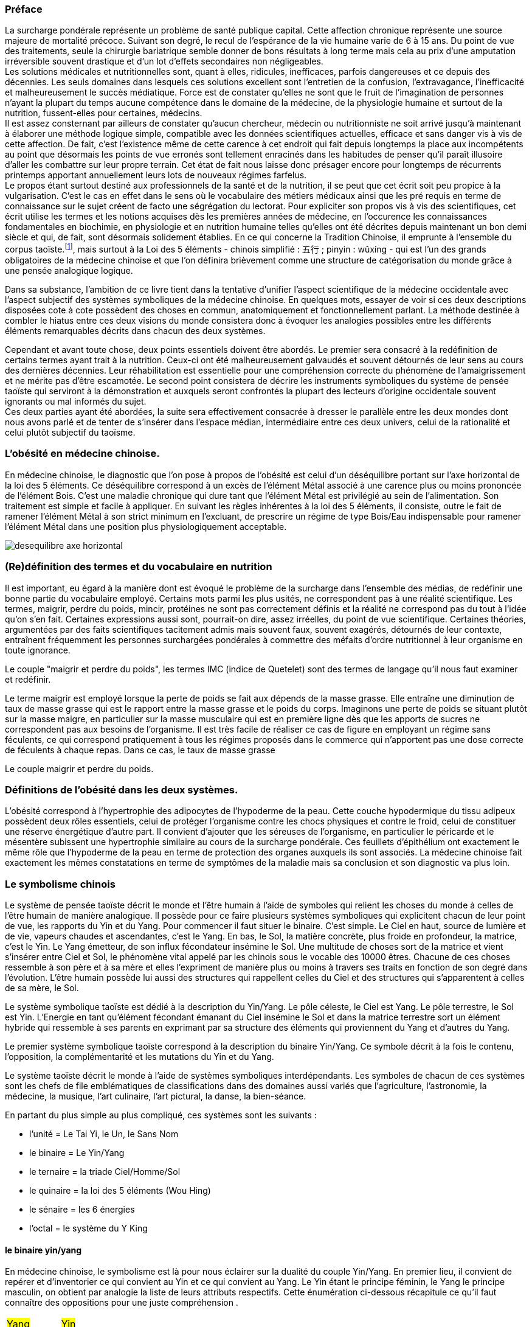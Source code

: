 :imagesdir: ./pics
=== Préface
[.text-justify]
La surcharge pondérale représente un problème de santé publique capital. Cette affection chronique représente une source majeure de mortalité précoce. Suivant son degré, le recul de l’espérance de la vie humaine varie de 6 à 15 ans. Du point de vue des traitements, seule la chirurgie bariatrique semble donner de bons résultats à long terme mais cela au prix d’une amputation irréversible souvent drastique et d'un lot d’effets secondaires non négligeables. +
Les solutions médicales et nutritionnelles sont, quant à elles, ridicules, inefficaces, parfois dangereuses et ce depuis des décennies. Les seuls domaines dans lesquels ces solutions excellent sont l’entretien de la confusion, l’extravagance, l’inefficacité et malheureusement le succès médiatique. Force est de constater qu’elles ne sont que le fruit de l’imagination de personnes n’ayant la plupart du temps aucune compétence dans le domaine de la médecine, de la physiologie humaine et surtout de la nutrition, fussent-elles pour certaines, médecins. +
Il est assez consternant par ailleurs de constater qu’aucun chercheur, médecin ou nutritionniste ne soit arrivé jusqu’à maintenant à élaborer une méthode logique simple, compatible avec les données scientifiques actuelles, efficace et sans danger vis à vis de cette affection. De fait, c’est l’existence même de cette carence à cet endroit qui fait depuis longtemps la place aux incompétents au point que désormais  les points de vue erronés sont tellement enracinés dans les habitudes de penser qu'il paraît illusoire d'aller les combattre sur leur propre terrain. Cet état de fait nous laisse donc présager encore pour longtemps de récurrents printemps  apportant annuellement leurs lots de nouveaux régimes farfelus. +
Le propos étant surtout destiné aux professionnels de la santé et de la nutrition, il se peut que cet écrit soit peu propice à la vulgarisation. C’est le cas en effet dans le sens où le vocabulaire des métiers médicaux ainsi que les pré requis en terme de connaissance sur le sujet créent de facto une ségrégation du lectorat. Pour expliciter son propos vis à vis des scientifiques, cet écrit utilise les termes et les notions acquises dès les premières années de médecine, en l’occurence les connaissances fondamentales en biochimie, en physiologie et en nutrition humaine telles qu’elles ont été décrites depuis maintenant un bon demi siècle et qui, de fait, sont désormais solidement établies. En ce qui concerne la Tradition Chinoise, il emprunte à l’ensemble du corpus taoïste.footnote:[Taoisme = Une certaine vision du monde.], mais surtout à la Loi des 5 éléments - chinois simplifié : 五行 ; pinyin : wǔxíng - qui est l’un des grands obligatoires de la médecine chinoise et que l’on définira brièvement comme une structure de catégorisation du monde grâce à une pensée analogique logique.
[.text-justify]
Dans sa substance, l'ambition de ce livre tient dans la tentative d'unifier l'aspect scientifique de la médecine occidentale avec l'aspect subjectif des systèmes symboliques de la médecine chinoise. En quelques mots, essayer de voir si ces deux descriptions disposées cote à cote possèdent des choses en commun, anatomiquement et fonctionnellement parlant. La méthode destinée à combler le hiatus entre ces deux visions du monde consistera donc à évoquer les analogies possibles entre les différents éléments remarquables décrits dans chacun des deux systèmes.
[.text-justify]
Cependant et avant toute chose, deux points essentiels doivent être abordés. Le premier sera consacré à la redéfinition de certains termes ayant trait à la nutrition. Ceux-ci ont été malheureusement galvaudés et souvent détournés de leur sens au cours des dernières décennies. Leur réhabilitation est essentielle pour une compréhension correcte du phénomène de l'amaigrissement et ne mérite pas d'être escamotée. Le second point consistera de décrire les instruments symboliques du système de pensée taoïste qui serviront à la démonstration et auxquels seront confrontés la plupart des lecteurs d'origine occidentale souvent ignorants ou mal informés du sujet. +
Ces deux parties ayant été abordées, la suite sera effectivement consacrée à dresser le parallèle entre les deux mondes dont nous avons parlé et de tenter de s'insérer dans l'espace médian, intermédiaire entre ces deux univers, celui de la rationalité et celui plutôt subjectif du taoïsme.

=== L'obésité en médecine chinoise.
[.text-justify]
En médecine chinoise, le diagnostic que l'on pose à propos de l'obésité est celui d'un déséquilibre portant sur l'axe horizontal de la loi des 5 éléments. Ce déséquilibre correspond à un excès de l'élément Métal associé à une carence plus ou moins prononcée de l'élément Bois. C'est une maladie chronique qui dure tant que l'élément Métal est privilégié au sein de l'alimentation. Son traitement est simple et facile à appliquer. En suivant les règles inhérentes à la loi des 5 éléments, il consiste, outre le fait de ramener l'élément Métal à son strict minimum en l'excluant, de prescrire un régime de type Bois/Eau indispensable pour ramener l'élément Métal dans une position plus physiologiquement acceptable.

image::desequilibre_axe_horizontal.png[]

=== (Re)définition des termes et du vocabulaire en nutrition
[.text-justify]
Il est important, eu égard à la manière dont est évoqué le problème de la surcharge dans l'ensemble des médias, de redéfinir une bonne partie du vocabulaire employé. Certains mots parmi les plus usités, ne correspondent pas à une réalité scientifique. Les termes, maigrir, perdre du poids, mincir, protéines ne sont pas correctement définis et la réalité ne correspond pas du tout à l'idée qu'on s'en fait. Certaines expressions aussi sont, pourrait-on dire, assez irréelles, du point de vue scientifique. Certaines théories, argumentées par des faits scientifiques tacitement admis mais souvent faux, souvent exagérés, détournés de leur contexte, entraînent fréquemment les personnes surchargées pondérales à commettre des méfaits d'ordre nutritionnel à leur organisme en toute ignorance.
[.text-justify]
Le couple "maigrir et perdre du poids", les termes IMC (indice de Quetelet) sont des termes de langage qu'il nous faut examiner et redéfinir.

Le terme maigrir est employé lorsque la perte de poids se fait aux dépends de la masse grasse. Elle entraîne une diminution de taux de masse grasse qui est le rapport entre la masse grasse et le poids du corps.
Imaginons une perte de poids se situant plutôt sur la masse maigre, en particulier sur la masse musculaire qui est en première ligne dès que les apports de sucres ne correspondent pas aux besoins de l'organisme. Il est très facile de réaliser ce cas de figure en employant un régime sans féculents, ce qui correspond pratiquement à tous les régimes proposés dans le commerce qui n'apportent pas une dose correcte de féculents à chaque repas. Dans ce cas, le taux de masse grasse

Le couple maigrir et perdre du poids.

=== Définitions de l'obésité dans les deux systèmes.
[.text-justify]
L'obésité correspond à l'hypertrophie des adipocytes de l’hypoderme de la peau. Cette couche hypodermique du tissu adipeux possèdent deux rôles essentiels, celui de protéger l'organisme contre les chocs physiques et contre le froid, celui de constituer une réserve énergétique d'autre part. Il convient d'ajouter que les séreuses de l'organisme, en particulier le péricarde et le mésentère subissent une hypertrophie similaire au cours de la surcharge pondérale. Ces feuillets d'épithélium ont exactement le même rôle que l'hypoderme de la peau en terme de protection des organes auxquels ils sont associés.
La médecine chinoise fait exactement les mêmes constatations en terme de symptômes de la maladie mais sa conclusion et son diagnostic va plus loin.


=== Le symbolisme chinois
[.text-justify]
Le système de pensée taoïste décrit le monde et l'être humain à l'aide de symboles qui relient les choses du monde à celles de l'être humain de manière analogique. Il possède pour ce faire plusieurs systèmes symboliques qui explicitent chacun de leur point de vue, les rapports du Yin et du Yang.
Pour commencer il faut situer le binaire. C'est simple. Le Ciel en haut, source de lumière et de vie, vapeurs chaudes et ascendantes, c'est le Yang. En bas, le Sol, la matière concrète, plus froide en profondeur, la matrice, c'est le Yin. Le Yang émetteur, de son influx fécondateur insémine le Sol. Une multitude de choses sort de la matrice et vient s'insérer entre Ciel et Sol, le phénomène vital appelé par les chinois sous le vocable des 10000 êtres. Chacune de ces choses ressemble à son père et à sa mère et elles l'expriment de manière plus ou moins à travers ses traits en fonction de son degré dans l'évolution. L'être humain possède lui aussi des structures qui rappellent celles du Ciel et des structures qui s'apparentent à celles de sa mère, le Sol.




Le système symbolique taoïste est dédié à la description du Yin/Yang. Le pôle céleste, le Ciel est Yang. Le pôle terrestre, le Sol est Yin. L'Energie en tant qu'élément fécondant émanant du Ciel insémine le Sol et dans la matrice terrestre sort un élément hybride qui ressemble à ses parents en exprimant par sa structure des éléments qui proviennent du Yang et d'autres du Yang.

Le premier système symbolique taoïste correspond à la description du binaire Yin/Yang. Ce symbole décrit à la fois le contenu, l'opposition, la complémentarité et les mutations du Yin et du Yang.


Le système taoïste décrit le monde à l'aide de systèmes symboliques interdépendants.
Les symboles de chacun de ces systèmes sont les chefs de file emblématiques de classifications dans des domaines aussi variés que l'agriculture, l'astronomie, la médecine, la musique, l'art culinaire, l'art pictural, la danse, la bien-séance.
[.text-justify]
En partant du plus simple au plus compliqué, ces systèmes sont les suivants :

* l'unité = Le Tai Yi, le Un, le Sans Nom
* le binaire = Le Yin/Yang
* le ternaire = la triade Ciel/Homme/Sol
* le quinaire = la loi des 5 éléments (Wou Hing)
* le sénaire = les 6 énergies
* l'octal = le système du Y King

==== le binaire yin/yang
[.text-justify]
En médecine chinoise,
le symbolisme est là pour nous éclairer sur la dualité du couple Yin/Yang. En premier lieu, il convient de repérer et d'inventorier ce qui convient au Yin et ce qui convient au Yang. Le Yin étant le principe féminin, le Yang le principe masculin, on obtient par analogie la liste de leurs attributs respectifs. Cette énumération ci-dessous récapitule ce qu'il faut connaître des oppositions pour une juste compréhension .
|===
| #Yang# | #Yin#
| masculin | féminin
| haut | bas
| gauche | droite
| avant | arrière
| externe | interne
| accessoire | essentiel
| actif | passif
| mobile | immobile
| nomade | cultivateur
| chaleur | froid
| lumineux | sombre
| expansion | contraction
| intuition | rationalité
| analogie | logique
|===
L'étude du monde chinois débute par la notion du Yin/Yang

image::symbole_yin_yang_40x40.png[]


En médecine chinoise, le symbolisme requis pour la compréhension est assez facile à aborder. Il est composé de trois systèmes différents interdépendants. Le premier système décrit la dualité, le 2, c'est le système symbolique du Yin/Yang. Les deux autres ne sont là que pour décrire le premier système, le Yin/Yang, plus en profondeur et d'après deux points de vue différents. Ces deux systèmes sont d'une part les 5 Eléments et d'autre part, les 6 Energies.








En haut il y a le Ciel, en bas il y a le Sol. Le Ciel c'est le domaine du Yang, chaud, clair, éthéré comme la vapeur qui monte sous le chaleur. Le Sol, c'est le domaine du Yin, la matière plus froide, noire, dure et solide. Ce sont les deux pôles extrêmes de la dualité Yin/Yang. Ce couple reçoit de la part de la littérature de nombreuses descriptions bien codifiées que l'on se doit de connaître si on veut aborder le problème et qui sont résumées dans le tableau ci-dessous.

On rassemblent les choses qui vont ensemble dans deux catégories, le Yin et le Yang. Il y a le Ciel en haut, au-dessus de nos têtes, c'est le 陽 Yang, le plan supérieur éthéré, vapeurs et mobilité, plutôt chaud.  En bas, c'est le Sol, le 陰 Yin, le plan inférieur solide, immobile, matériel, substantiel, plutôt froid. Etymologiquement, Yang représente le versant d'une colline situé sous les rayons du soleil tandis que le Yin représente le versant ombragé.
Ce binaire est facilement observable dans tout phénomène. Leurs qualités sont résumées dans le tableau ci-dessous.

|===
| #Yang# | #Yin#
| masculin | féminin
| haut | bas
| gauche | droite
| avant | arrière
| externe | interne
| accessoire | essentiel
| actif | passif
| mobile | immobile
| nomade | cultivateur
| chaleur | froid
| lumineux | sombre
| expansion | contraction
| intuition | rationalité
| analogie | logique
|===

[.text-justify]
Pour être aisément compréhensible, la pensée chinoise et des lois du système taoïste doivent être abordés en gardant bien à l'esprit la notion d'analogie. Cette méthode de pensée consiste  à distinguer des ressemblances entre certaines qualités d'objets différents. Elle est facile à mettre en oeuvre d'autant plus que l'on sera doué d'un peu d'intuition et du sens des proportions. L'objet principal sur lequel se concentre ces lois est le couple Yin/Yang. Le Yang principe masculin en opposition au Yin, principe féminin.

La description du phénomène yin/yang s'effectue grâce à des systèmes symboliques différents et interdépendants qui offrent des points de vue différents. Ils permettent de disséquer la complexité de la valeur et du fonctionnement des deux symboles lors de l'alternance.

Les systèmes symboliques qu'il faut connaître pour savoir les utiliser sont les suivants :

* le binaire : Yin/yang
* le ternaire : La triade = Ciel / Homme / Sol
* le quinaire : La loi des 5 éléments
* le sénaire : les 6 énergies
* l'octal : les 8 trigrammes - le Y King

Dans chacun de ces systèmes, le couple Yin/yang sera examiné de différents point de vue




Ces systèmes concourent à décrire les phénomènes et les choses du monde sous des différents points de vue.


Le plus petit niveau consiste à étudier le chiffre 2 qui est le niveau le plus facilement abordable.


Au plus petit niveau, elle consiste à tenter de distinguer le deux, de voir le mode sous forme binaire, à rechercher les choses opposées.



Imaginons une grand sac qui peut contenir. Ceci constitue un système qui est délimité par une frontière bien définie.
Dans un système donné vivant, les phénomènes qui appartiennent à ce système suivent les lois internes de celui-ci.
Le passage de zéro à l'infini se produit lorsque le phénomène de mutualisation apparaît.




Le binaire chinois définit le 陰 yin et le 陽 yang comme les emblèmes du féminin et du masculin. Il leur attribue une cohorte de qualités qu’il est important de connaître pour pouvoir aborder ultérieurement l’étude des systèmes symboliques du 5 et du 6 qui précisent l’intimité du couple yin/yang.
Le système symbolique qui permette de comprendre et résoudre le problème de la surcharge pondérale est le système des 5 éléments. En médecine chinoise, le système à base 5 est spécialement dédié à la description des fonctions essentielles de l’organisme. Il existe un second système qui calcule par 6 et qui est à l’opposé dédié à la description de l’énergie.

image::yin_40x44.png[]

image::symbole_yin_yang_40x40.png[]


La médecine taoïste dispose de deux systèmes pour décrire les choses de l’Univers, le système 5 et le système 6 ; un pour le yin et le second pour le yang.



Chez les chinois, il y a le Yin et le Yang. Il est très facile de les reconnaître et des les situer, le Yin est en bas, à droite et à l’intérieur, le Yang est en haut, à gauche, et à l’extérieur.
Sur votre avant-bras il y a une face avec des poils, c’est la face yang. La face imberbe à  l’opposé est yin.
=== Préface 2
Maigrir et surtout ne pas reprendre est un projet qui nécessite inévitablement un changement important et définitif des habitudes alimentaires. Ce changement concerne certains groupes d’aliments et de substances qui sont soit exclus ou déconseillés si ils favorisent la prise de poids, soit conseillés si ils font maigrir.

Ce changement doit être très mis en oeuvre de manière assez radicale et rigoureuse pendant la phase d’amaigrissement. Ensuite ces mêmes conseils sur une mode relativement moins contraignant deviendront les bases d’un régime équilibré favorable à la stabilisation sur le long terme.

Parmi les groupes d’aliments à exclure ou diminuer en terme de quantité et fréquence certains le sont simplement parce qu’ils sont de même nature. Ce sont les erreurs d’apport direct.

parce ils rassemblent des aliments et substances qui font grossir en augmentant l’apport d’acides gras saturés. Cette augmentation peut se faire de plusieurs manières. Soit directement en étant de même nature, soit indirectement en favorisant leur absorption, soit enfin en étant transformés en acides gras saturés à l’intérieur même de l’organisme.

En contre-partie de ces évictions, d’autres groupes d’aliments seront plus que favorisées. On serait tenté de dire qu’ils deviendraient obligatoires, ce qui n’est pas faux. Les aliments qui composent ces groupes sont tous des féculents. Ils représentent la source incontournable d’amidon pour l’organisme. Leur emploi dans les régimes, longtemps déconseillé dans  à la fois par l’autorité médicale - les fameux 3P - mais aussi par les habitudes de la population et surtout de la presse spécialisé, est en passe, petit à petit à être réhabilité au fur et à mesure des années. Il est temps de les mettre à la place qui leur conviennent.


=== Préface 3
Maigrir au masculin ?
Réglez moi ce carbu !

That is *really strong* stuff!

She spells her name with an "`h`", as in Sara**h**.

Maigrir, c’est comme pour l’essence dans une voiture. Si on veut baisser la jauge, il faut prendre l’autoroute et rouler et rouler, mais en plus, faut oublier de passer à la pompe !
Cette image à l’emporte-pièce a le mérite d’être simple, concise et surtout frappée au coin du bon-sens. Compréhensible par tout conducteur, elle illustre de manière adéquate le fonctionnement des machines thermiques dont les éléments principaux sont le carburant, le réservoir et le moteur flanqué de son carburateur.

Lorsque l’on assimile l’organisme à une machine thermique, la nourriture représente le carburant et les organes qui utilisent l’énergie contenue dans la nourriture représentent le moteur. Si la quantité de nourriture absorbée dépasse la quantité d’énergie dépensée par les organes, l’organisme met en réserve le surplus en grossissant. Dans le cas contraire, l’organisme puise dans ses réserves en maigrissant.

Ce principe, juste au demeurant si l’on s’en tient aux principes de la thermodynamique, est un peu trop simpliste quand vient le moment de l’appliquer à la machine humaine. La nourriture est un carburant complexe composé d’aliments qui sont totalement différents les uns des autres, ces aliments sont eux-même composés de molécules différentes, des protides, des glucides, des lipides, des oligo-éléments, vitamines, minéraux, etc. En raison de cette complexité, quelle type de substances vais-je privilégier dans ce régime ? Les protides, les lipides, les sucres lents ? les sucres rapides ? Vais-je m’abstenir de manger et faire un jeûne ? un jeûne intermittent ? Combien d’eau faut-il boire ? De quelle manière vais-je dépenser mon énergie ? sport aérobique ?  anaérobique ? lentement et longtemps ou intensif avec de courtes récupérations ? Dois-je aller courir à jeun ? Faut-il manger des féculents le soir ? A quelle heure dois-je manger ? Un lot de questions qui méritent des réponses précises ou mieux, une explication du phénomène que représente l’organisme vu comme une machine thermique compliquée.

Pour décrire cette machine et son fonctionnement, deux abords sont utilisés, celui de la médecine scientifique actuelle et celui de la médecine chinoise traditionnelle.

L’abord scientifique utilise les termes et les notions acquises dès les premières années de médecine, en l’occurence les connaissances fondamentales en biochimie, en physiologie et en nutrition humaine qui sont solidement établies. Il permet de se faire une idée précise de la machine, de comprendre ses mécanismes, ses fonctions, la manière dont ça marche.

L’abord chinois, plus précisément taoïste, issu d’une pensée qui manipule l’analogie de préférence à l’analyse, permet d’intégrer et de comprendre les éléments de la machine humaine et leur fonctionnement sous un angle différent mais parfaitement complémentaire à la démarche scientifique. L’élément principal du corpus taoïste.[1] qui est utilisé pour la compréhension du sujet est la loi des 5 éléments - 五行 (chinois simplifié) ; wǔxíng (pinyin). Ce système symbolique est l’un des grands obligatoires de la médecine chinoise et on le définira rapidement comme une structure de catégorisation du monde grâce à une pensée analogique logique.

La première complexité de la structure humaine vue sous l’angle d’une machine thermique est qu’elle est en fait composée de deux machines thermiques. Celles-ci sont couplées pour tendre ensemble à la même finalité, à savoir produire de l’énergie mais ceci à l’aide de structures, de substances, de quantités, de puissance et de bien d’autres choses encore, très différentes pour chacune des deux machines.
Cette structure particulière présentant un fonctionnement qui peut paraître complexe, apparaîtra toutefois plus facilement compréhensible aux conducteurs qui font la distinction entre une voiture à essence et une voiture au diesel. Ceci en terme de conduite s’entend, et non de prix à la pompe.

Il faut imaginer la machine humaine comme une voiture hybride. Elle possède deux moteurs mais contrairement aux hybrides actuels de type thermique/électrique, celui de la machine humaine est essence/diesel.

Avec cette voiture le conducteur peut faire face à tout type de conduite. Avec le moteur à essence, il se permet des démarrages fulgurants exploitant la puissance du moteur dès le départ, il profite de la puissance disponible sous l’accélérateur pour dépasser, avaler les virages. Seule l’essence, produit volatil qui s’enflamme facilement dans des moteurs lui permettant de monter dans les tours, permet ce genre de conduite sportive.

Avec le moteur diesel, l’allumage nécessite de faire chauffer la bougie, car le gasoil, dérivé des huile lourdes est plus difficile à enflammer, nécessite d’être chauffé au démarrage. Le moteur ne tourne pas très rapidement mais possède un fort couple à bas et moyen régime, l’idéal pour propulser une confortable berline aux vitesses autorisées pendant de longues heures d’autoroute.

Deux styles de conduite à l’opposé l’une de l’autre avec des carburants différents, des stockages différents, un moteur ne fonctionnant pas de la même manière, pollution différentes.



Pour son fonctionnement, le corps humain dispose de deux moteurs différents. Pour facilité la compréhension, il est intéressant de créer une analogie entre ces deux moteurs et les motorisations essence et diesel que nous trouvons dans nos véhicules.

|===

| ressources d'énergie | glucides | lipides

| stockage | foie | peau & séreuses

| mise en oeuvre | rapide & instantanée | lente & tardive

| réserves | petites | très importantes jusqu'à énormes

| importance | 70% | 30%

| molécule de stockage | http://jean-jacques.auclair.pagesperso-orange.fr/polysaccharides/glycogene.htm[glycogène] (énorme)| triglycérides (petite)

| mise en circulation | libre | liée à des protéines

| métabolisme | indépendant | lié aux glucides

|===







=== Définition et physiopathologie de l'obésité en médecine chinoise

En médecine taoïste, la surcharge pondérale grasse est le résultat d’un déséquilibre de l’axe horizontal de la loi des 5 éléments qui à pour origine une consommation excessive en aliments associés à l’élément Métal et plus ou moins déficiente en aliments associés aux éléments Bois et Eau.
Pour préciser la nature ce déséquilibre dans les termes de la loi des 5 éléments, on qualifie ce déséquilibre d’excès vicieux de Métal associé à une carence primitive ou secondaire des éléments Bois et Eau.
L’excès de l’élément Métal suffit par ailleurs à lui tout seul pour provoquer le déséquilibre et la maladie. Les troubles concernant les deux éléments restants modulent la gravité de ce déséquilibre.
Seule la rectification judicieuse des apports des différents éléments permet de remettre l’axe Bois-Métal en position correcte et de provoquer l’amaigrissement. D’une manière assez logique, l’importance de la surcharge pondérale est en proportion de l’importance de l’excès et des carences de ces éléments.



Le signe clinique essentiel de la surcharge pondérale est l’hypertrophie des adipocytes situés au niveau de l’hypoderme du tissu cutané. Cette couche hypodermique joue plusieurs rôles :
- rôle protecteur : en servant d’amortisseur aux coups extérieurs et aux chutes.
- rôle d’isolant thermique en hiver
- rôle plastique en modelant la silhouette en fonction de l'âge, du sexe et de l'état nutritionnel de l'individu
- rôle énergétique assuré par le stockage de triglycérides au niveau des adipocytes

En terme de localisation, la surcharge pondérale intéresse aussi d’autres tissus, en l’occurence certaines séreuses comme le péricarde par exemple. Cependant parmi les séreuses, le péritoine qui inclut de nombreux territoires adipocytaires, est plus particulièrement propice au stockage interne. Les quantités stockées au niveau du ventre et de la bedaine peuvent devenir extrêmement  importantes.


La surcharge pondérale correspond à une hypertrophie du tissu adipeux. Du point de vue scientifique, le tissu adipeux est donné comme étant situé sous la peau et n'y est pas véritablement relié ne serait-ce qu'en terme de fonction de protection tandis qu'en MTC fait partie intégrante de l'organe peau.

A ce moment, il convient  de préciser l'importance de la notion d'organe ou Tsang (Zang  脏) en MTC.
Un Tsang est une structure vitale essentielle sans qui aucune vie n'est possible. Leur destruction, ablation est synonyme de mort, instantanée pour certains Tsang, plus tardives pour d'autres mais inéluctable.
Ceci les différencie des Fu, entrailles, qui traitent avec l'extérieur  Les Tsangs, situés profondément au sein de l'organisme, traitant les fonctions  essentielles, parfaitement dirigés vers l'interne sont gouvernés par la loi des 5 éléments.

L’obésité, la surcharge pondérale grasse, correspond en médecine chinoise à un déséquilibre caractérisé des deux éléments qui constituent l’axe horizontal de la loi des 5 éléments, les éléments Bois et Métal. La balance entre ces deux éléments est perturbée par l’existence d’un excès vicieux portant sur l’élément Métal associé à une carence plus ou moins prononcée de l’élément Bois et parfois de l’élément Eau.

L’excès de l’élément Métal est patent du fait que la maladie se caractérise essentiellement par l’hypertrophie du tissu adipeux que constitue une partie fonctionnelle de l’organe qu’est la peau. Celle-ci, comme le poumon - qui n’en n’est que son équivalent interne - fait partie de l’élément Métal qui assure principalement la fonction respiratoire. Etant même essentielle au maintien de la vie, elle est classée dans la catégorie des Tsang, les Organes Vitaux. En-dehors de la fonction respiratoire, elle possède par ailleurs une fonction de protection ; protection contre les agressions mécaniques du milieu extérieur mais aussi et surtout contre les variations thermiques, en particulier le froid.

Il est assez facile de mettre en évidence les analogies qui caractérisent l’élément Métal. Alors que le printemps fait germer, que l’été fait pousser, que la fin d’été amène à maturation, l’automne correspond à la saison des récoltes. Le Métal c’est la saison des cueillettes, des moissons et autres vendanges et des charcuteries, celle où on mange et on grossit avant l’arrivée de l’hiver et ses froidures. Etre plus gras à la fin de l’automne est physiologiquement normal et pour les périodes antérieures au chauffage central et autres pompes à chaleur, une véritable nécessité. Le gras, carburant lipidique stocké au niveau des adipocytes du tissu adipeux sous cutané est destiné à être utilisé tout au long de l’hiver et du printemps pour faire face au froid et à la disette de cette partie de l’année. Ce qu’il faut retenir à l'issue cette simple constatation analogique est que l’automne fait grossir, l’hiver et le printemps font maigrir. Rapporté aux éléments, le Métal fait grossir tandis que L’Eau et le Bois font maigrir.

Si l’augmentation de la tonalité de cet élément en automne est perçue comme normale, une alimentation et un comportement teintés en continu de l’empreinte de élément Métal aura pour conséquence de faire passer cet élément en excès vicieux. Vicieux car l’excès est constant et sans variation tout au long du temps, entraînant une souffrance des autres éléments. A ce point, la maladie est arrivée à son stade chronique.

De fait, un élément vicieux possède évidemment un comportement vicié. Par rapport aux autres éléments du cycle, dans le cadre du cycle Cheng, il refuse l’énergie de sa mère, la Terre et ne la transmet pas à l’Eau, son fils ; dans le cadre du cycle Keu, il refuse le contrôle de son dominant, le Feu et il agresse fortement son dominé, le Bois.

En tant compte des relations entre les éléments du cycle, son traitement est des plus classiques et consiste simplement à carencer l’élément Métal tout en surchargeant les éléments Bois en priorité et Eau secondairement. Ce profil de traitement doit être maintenu jusqu’à retour à la classique carence primitive du Métal, celle-ci bénéficiant ensuite de la prescription d’un classique régime de type Terre, régime équilibré en fonction des saisons, pour être comblée.

L’obésité se caractérise essentiellement par un dépôt excessif de triglycérides au niveau de la peau et des séreuses. Ces deux tissus font partie de l’élément Métal. Le chinois n’y va pas quatre chemins, excès dans la peau, excès de l’élément Métal.
Ces deux tissus, pour des raisons liées surtout à la protection et à la défense contre le froid sont susceptibles de stocker de manière plus ou moins importante le carburant lipidique sous forme de triglycérides stockés dans les adipocytes du panicule sous-cutané et des séreuses. Ce carburant lipidique sera consommé tout au long de l’hiver et du printemps pour faire face au froid et à la disette du moment. La saison du printemps fait germer, l’été fait pousser, la fin d’été fait murir et l’automne recueille. C’est la saison des cueillettes, des moissons et autres vendanges, celle où on mange et on grossit avant l’arrivée de l’hiver et ses froidures. Etre plus gras à la fin de l’automne est normal. Il y a une variation normale de la variation de l’élément Métal qui se produit normalement à l’automne.

En médecine taoïste, la peau est considéré comme l’un des 5 organes ou Tsang. En ce qui concerne la fonction respiratoire, le poumon est le l’organe principal, la peau est l
Celle-ci assure une partie non négligeable de la fonction respiratoire en association avec l’organe principal ou Tsang qu’est le poumon.

L’excès vicieux de l’élément Métal est reconnaissable au niveau du tissu qu’il atteint au sein de l’organisme, en l’occurence la peau et les séreuses. Ces deux tissus font partie de l’élément Métal. Une des qualités fondamentales de l’élément Métal est qu’il toujours situé à l’extérieur, que sa capacité est d’entourer, d’envelopper, de faire la frontière entre l’extérieur et l’intérieur. Les textes médicaux associent la respiration, le poumon, la peau avec l’élément Métal

L’hypertrophie du tissu adipeux au sein de ces deux tissus
L’excès de l’élément Métal est patent du fait que la maladie se caractérise essentiellement par l’hypertrophie du tissu adipeux que constitue une partie fonctionnelle de l’organe qu’est la peau. Celle-ci, comme le poumon - qui n’en n’est que son équivalent interne - fait partie de l’élément Métal qui assure principalement la fonction respiratoire. Etant même essentielle au maintien de la vie, elle est classée dans la catégorie des Tsang, les Organes Vitaux. En-dehors de la fonction respiratoire, elle possède par ailleurs une fonction de protection ; protection contre les agressions mécaniques du milieu extérieur mais aussi et surtout contre les variations thermiques, en particulier le froid.


La surcharge pondérale grasse affecte la peau et les séreuses dans le sens d’une hypertrophie des adipocytes qui sont les cellules spécialement dédiés au stockage des triglycérides. Ces tissus, la peau et les séreuses, ont en commun la particularité d’être en surface, d’envelopper, de séparer deux milieux. Le poumon lui aussi, apparaissant un peu comme la peau de l’intérieur fait partie de cette famille.

=== Définition et physiopathologie de l'obésité en médecine scientifique

Du point de vue physiologique le corps humain utilise deux ressources énergétiques pour faire face à ses besoins. Ces deux ressources sont représentées par les glucides et par les lipides. Dans le cadre d’une diète normo-calorique et normo-équilibrée par rapport aux besoins, les protides sont considérés comme nutriments plastiques et ne font pas partie des ressources énergétiques. Ils n’ont ce rôle uniquement lors de périodes particulières comme le jeûne, la dénutrition et au cours d’autres agressions chirurgicales observées en réanimation. Dans ce cas, le corps se « mange » lui-même en détruisant ses propres tissus. Le tissu musculaire en première ligne mais les autres tissus aussi au fur et à mesure du jeûne qui n’est tout compte fait qu’une autolyse.

Le glycogène issu du glucose provenant de la digestion des aliments contenant de l’amidon est stocké au niveau du foie et des muscles. Aucune autre cellule n’est douée de cette capacité de stockage et ne peut qu’utiliser le glucose. Le foie stocke le glycogène pour l’ensemble des cellules du corps humain tandis que les cellules musculaires stockent le glycogène uniquement pour elles-mêmes. De par ses deux lieux de stockage spécifiques, le foie et les muscles, on reconnait immédiatement l’appartenance des sucres (glycogène - glucose) à l’élément Bois. A noter que le glycogène représente la forme de stockage au sein des cellules, le glucose qui en est issu n’est que la forme soluble qui permet le transport sanguin et uniquement celui-ci. Pour donner une idée nous n’avons en tout et pour tout que 6 à 10 g de sucre circulant à raison de 6 à 10 litres de sang contenant 1 g de glucose par litre. La quantité journalière de glycogène hépatique et musculaire est de l’ordre de l’ordre 165 g environ dans le cadre d’une alimentation équilibrée de l’ordre de 2400 Kcal/J.
Les triglycérides apportés par l’alimentation, véhiculés à travers le corps sur les protéines de transport, sont apportés et stockés au sein du tissu adipeux et aussi au niveau des séreuses. Ces deux lieux de stockage spécifiques, la peau et les séreuses, sont représentatifs de l’élément Métal. Il faut préciser que les séreuses peuvent facilement être classées dans l’élément Métal dans le sens où elles représentent « la peau » des organes et sont douées comme la peau de la fonction de protection de l’organe qu’elles entourent (péricarde, plèvre, épiploon).
Nous disposons donc de deux ressources énergétiques, les sucres et les graisses qui sont en relation directe avec les éléments Bois et Métal situés sur l’axe horizontal de la loi des 5 éléments.
La surcharge pondérale correspond à une réserve d’énergie stockée de manière excessive au sein du tissu adipeux sous-cutané et au sein des viscères par le biais des séreuses correspond donc à un excès de Métal.









































中国五行和肥胖
金
木
金属木材











« Maigrir, c’est pareil que dans une voiture. Si tu veux faire baisser le niveau dans le réservoir, tu prends l’autoroute et puis tu roules, dans le genre tu t’arrêtes pas, mais en plus, faut pas passer à la pompe ! »
Bon okay, c’est un peu à l’emporte-pièce mais c’est concis, imagé et frappé au coin du bon-sens et ça illustre bien la méthode qu’il faut mettre en oeuvre pour maigrir.

J’ai l’habitude d’utiliser l’analogie avec un véhicule et la manière de dépenser son carburant pour faire comprendre ce que représente un amaigrissement parce que cela correspond à des réalités qui sont tangibles aux personnes à qui je m’adresse et surtout parce que cela me permet d’étiqueter ces idées du sceau du bon sens. Et dans ce sens, c’est très clair.
Il faut se représenter le corps humain comme un véhicule, une automobile par exemple. Dans ce véhicule, on peut reconnaître une structure comme le châssis, les roues, des amortisseurs, l’habitacle avec tout ce qu’il contient, les fauteuils, le tableau de bord avec ses instruments et un moteur qui fournit l’énergie motrice à partir de la combustion du carburant situé dans le réservoir. Par ailleurs, dans un organisme, on peut reconnaître une structure contenant des tissus différents organisés en fonctions, des muscles qui fournissent une énergie motrice à partir de la combustion du carburant qui est stocké dans certains organes comme la peau (tissu adipeux pour le stockage des lipides) et comme le foie et les muscles eux mêmes (tissu hépatique et musculaire pour le stockage des sucres).
Cette automobile est moderne, elle est hybride, c’est à dire qu’elle utilise deux moteurs. Mais c’est une hybride un peu spéciale, elle n’est pas du type essence/électrique comme c’est habituellement le cas mais essence/diesel. Un gros moteur à essence de type super-carburant couplé à un petit moteur à gasoil, un diesel.
Il va sans dire que les caractéristiques de ces deux moteurs ainsi que celles de leurs carburants respectifs sont totalement différentes, opposées et complémentaires. C’est ce que nous allons voir en détails après vous avoir demandé d’essayer d’imaginer que la réponse à la question « comment maigrir ? » puisse être du même genre que à la réponse à la question « Eh ! que pourrais-je bien faire pour vider mon réservoir de carburant ? ». Là on est vraiment tenté de répondre sans trop se tromper « C’est simple, mec ! Tu roules sans t’arrêter et tu cesses de passer à la pompe ! Panne sèche assurée ! » C’est précisément cette réponse que nous allons tenter, par analogies successives, de traduire en langage de nutritionniste.



























Le sujet principal de ce livre est la médecine chinoise. Pour explorer correctement celle-ci il est important d’expliquer dès le départ le type de notions que vous allez rencontrer.
Le type principal des notions utilisées en médecine chinoise est de nature symbolique. Les relations qui lient ces notions entre elles sont déduites par analogie. Les méthodes qui permettent d’utiliser ces notions sont des méthodes paradoxales.









L’étude du yin/yang est fondamentale pour la compréhension de la médecine chinoise. Ces deux termes définissent les deux pôles entre lesquels oscille le phénomène vivant. Le yin est de nature femelle, réceptif, moins mobile, moins rapide mais endurant. Le Yang est de nature mâle, émetteur, plus mobile, plus rapide mais rapidement épuisé. Le yin est à l’intérieur, le yang à l’extérieur. Le Yang est en haut à gauche et en avant, le yin est en bas à droite et en arrière.

Comprendre le Yin/Yang est fondamental. La première compréhension est facile d’abord. Elle consiste à repérer dans l’ensemble des choses qui nous entourent le caractère yin ou yang des propriétés qu’elles possèdent. Ceci doit se faire sur la base de notions basiques de la classification qui doivent être apprises et retenues. Ces bases fondamentales sont les suivantes :
yin : matériel, interne, bas, côté droit,  pesant, statique, essentiel, réceptif,







La période la plus propice à l’amaigrissement s’étend du début de l’hiver, en gros vers le mois d’octobre et s’étend sur deux saisons, l’hiver et le printemps, jusqu’à la fin du mois d’avril. C’est la période














Il peut être tentant d’essayer de comprendre le problème de l’obésité en essayant d’accorder les visions que l’ont peut avoir de ce déséquilibre, à travers les prismes respectifs de la pensée chinoise et de la science occidentale. Ceci dans le domaine de la médecine et plus particulièrement à celui de la nutrition.
Pour ce qui est de la vision occidentale, nous sommes particulièrement bien documentés à travers des sources scientifiques dûment établies, vérifiées et considérées comme acquises. Nous aurons besoin de ces notions dans la compréhension du propos. Elles appartiennent pour la plupart aux domaines de l’anatomie, de la physiologie, de la physiopathologie, de la biochimie, de l’ergonomie et encore bien d’autres aspects.
Pour ce qui est de l’approche chinoise, il est impératif de bien connaître la pensée qui sous tend cette vision du monde particulière. C’est une approche beaucoup plus intuitive que déductive qui met à l’oeuvre essentiellement une pensée analogique. Elle apparaît de fait essentiellement comme un corpus de correspondances établies dans tous les domaines.
Cette médecine traditionnelle est bâtie essentiellement sur l’observation et l’analogie. Son postulat princeps réside dans le fait qu’étant insérés entre Ciel et Sol et d’une certaine manière, le fruit de leur union, notre structure et notre fonctionnement reflète nécessairement ces deux pôles à la fois. Que doit-on distinguer au niveau de ces deux pôles ? Essentiellement des jalons, comme les solstices, les équinoxes dans le Ciel, scandant le temps et des points cardinaux qui s’associent avec ces moments spéciaux du temps. Le sud et le nord avec leurs solstices respectifs, celui d’été et celui d’hiver, le plus chaud et le plus froid puis l’est et l’ouest avec leurs équinoxes respectifs, du printemps et de l’automne, ni chaud, ni froid, se ressemblant plutôt que de s’opposer, même température, même luminosité. Deux pôles opposés et deux pôles plutôt similaires

nous devons nécessairement exprimer dans notre structure et notre fonctionnement  le reflet des structures et du fonctionnement de ces deux pôles

La méthode analogique qu’utilise le chinois est assez simple. Elle consiste essentiellement à repérer des éléments remarquables dans un système puis à rechercher les éléments remarquables qui leur corresponde dans un autre système.

== Maigrir et Métal - Tuto
Abord conjoint de l'obésité à travers la méthode scientifique occidentale et la médecine traditionnelle chinoise

== essais de formatage
_To tame_ the wild wolpertingers we needed to build a *charm*.
But **u**ltimate victory could only be won if we divined the *_true name_* of the __war__lock.

"`What kind of charm?`" Lazarus asked. "`An odoriferous one or a mineral one?`"

Kizmet shrugged. "`The note from Olaf's desk says '`wormwood and licorice,`' but these could be normal groceries for werewolves.`"

"`Well the H~2~O formula written on their whiteboard could be part of a shopping list, but I don't think the local bodega sells E=mc^2^,`" Lazarus replied.

You can reference the value of a document attribute using the syntax `+{name}+`, where `name` is the attribute name.

Werewolves are #allergic to cinnamon#. +
atttention les #yeux#
Do werewolves believe in [small]#small print#?  +
[big]##O##nce upon an infinite loop.

=== Titres envisagés
[.text-justify]
En médecine chinoise, l'obésité se définit comme le résultat d'un déséquilibre portant sur l'axe horizontal de la loi des 5 éléments. Ce déséquilibre est constitué par un excès de l'élément Métal associé à une carence plus ou moins prononcée de l'élément Bois. +
Ce déséquilibre est le résultat d'une alimentation exagérément centrée sur le Métal et insuffisamment sur le Bois. C'est une maladie chronique qui peut être la principale raison d'une surcharge pondérale. Parfois elle peut s'aggraver, l'excès de l'élément Métal pouvant passer en excès vicieux.
Son traitement est classique, simple et facile à appliquer. En suivant les règles inhérentes à la loi des 5 éléments, il consiste, outre le fait de ramener l'élément Métal à son strict minimum, de prescrire un régime de type Bois/Eau indispensable pour ramener l'élément excessif dans une valeur physiologiquement plus acceptable. Une fois l'équilibre rétabli, il convient de prescrire un régime équilibré de type Terre, nécessairement variable avec les saisons pour conserver l'acquis.

Le Tsang ou organe qui est reliée à cet élément Métal est dédiée à la respiration. L'ensemble des fonctions qui lui sont attribuées corps humain, il ent


Maigrir et Métal - Tutoriel. +
En Chine, l’obésité est une maladie de peau. +
Traité du tao et de la perte de poids. +
Traité du tao et de la manière de faire maigrir. +
L’obésité, une maladie de peau ? +
Régime du Tao. +
Traité du zen et de l'entretien des motocyclettes. +
Traité du Tao et de l'amaigrissement. +
Traité du Tao et de l'amincissement des corps. +


En médecine chinoise, c'est assez simple. Il y a le Ciel en haut, au-dessus de nos têtes. C'est le 陽 Yang, le plan supérieur, chaleur, vapeurs, mobilité.  En bas, au contraire c'est le Sol, le 陰 Yin, immobile, matériel, substantiel, plutôt froid.
